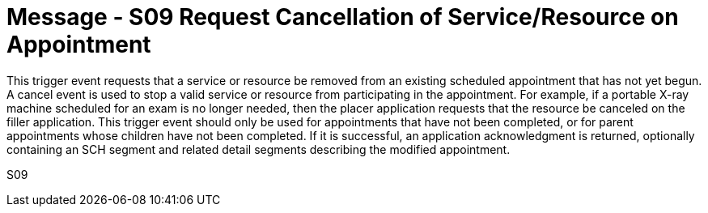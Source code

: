 = Message - S09 Request Cancellation of Service/Resource on Appointment 
:v291_section: "10.3.9"
:v2_section_name: "Request Cancellation of Service/Resource on Appointment (Event S09)"
:generated: "Thu, 01 Aug 2024 15:25:17 -0600"

This trigger event requests that a service or resource be removed from an existing scheduled appointment that has not yet begun. A cancel event is used to stop a valid service or resource from participating in the appointment. For example, if a portable X-ray machine scheduled for an exam is no longer needed, then the placer application requests that the resource be canceled on the filler application. This trigger event should only be used for appointments that have not been completed, or for parent appointments whose children have not been completed. If it is successful, an application acknowledgment is returned, optionally containing an SCH segment and related detail segments describing the modified appointment.

[tabset]
S09
